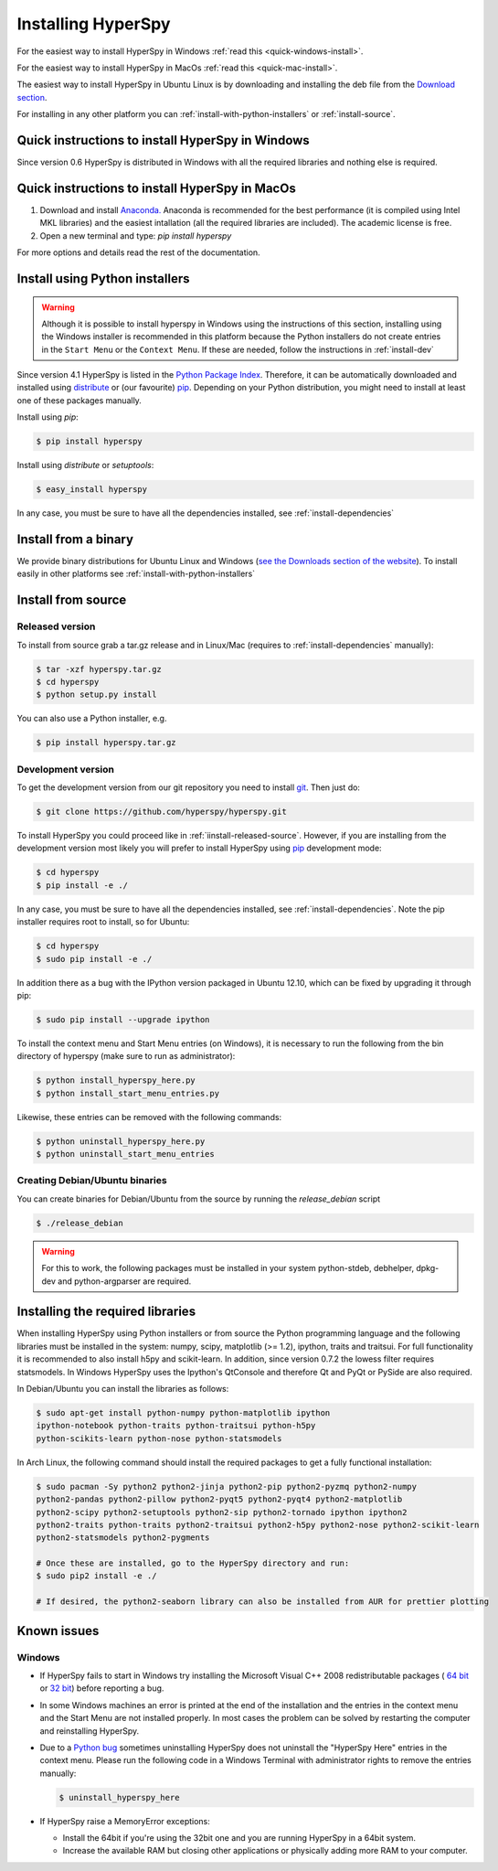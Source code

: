 Installing HyperSpy
===================

For the easiest way to install HyperSpy in Windows 
:ref:`read this <quick-windows-install>`.

For the easiest way to install HyperSpy in MacOs 
:ref:`read this <quick-mac-install>`.

The easiest way to install HyperSpy in Ubuntu Linux is by downloading and
installing the deb file from the `Download section
<http://hyperspy.org/download.html>`_.

For installing in any other platform you can
:ref:`install-with-python-installers` or :ref:`install-source`. 

.. _quick-windows-install:

Quick instructions to install HyperSpy in Windows
-------------------------------------------------

Since version 0.6 HyperSpy is distributed in Windows with all the required
libraries and nothing else is required. 


.. _quick-mac-install:

Quick instructions to install HyperSpy in MacOs
-------------------------------------------------

#. Download and install `Anaconda. <https://store.continuum.io/cshop/anaconda/>`_
   Anaconda is recommended for the best performance (it is compiled
   using Intel MKL libraries) and the easiest intallation (all the required
   libraries are included). The academic license is free.
#. Open a new terminal and type: `pip install hyperspy`

For more options and details read the rest of the documentation.


.. _install-with-python-installers:

Install using Python installers
-------------------------------
.. WARNING::
   Although it is possible to install hyperspy in Windows using the
   instructions of this section, installing using the Windows installer is
   recommended in this platform because the Python installers do not create
   entries in the ``Start Menu`` or the ``Context Menu``. If these are needed,
   follow the instructions in :ref:`install-dev`

Since version 4.1 HyperSpy is listed in the `Python Package Index
<http://pypi.python.org/pypi>`_. Therefore, it can be automatically downloaded
and installed using `distribute <http://pypi.python.org/pypi/distribute>`_ or
(our favourite) `pip <http://pypi.python.org/pypi/pip>`_. Depending on your
Python distribution, you might need to install at least one of these packages
manually.

Install using `pip`:

.. code-block:: bash

    $ pip install hyperspy

Install using `distribute` or `setuptools`:

.. code-block:: bash

    $ easy_install hyperspy

In any case, you must be sure to have all the dependencies installed, see
:ref:`install-dependencies`


.. _install-binary:
 
Install from a binary
---------------------

We provide  binary distributions for Ubuntu Linux and Windows (`see the
Downloads section of the website <http://hyperspy.org/download.html>`_). To
install easily in other platforms see :ref:`install-with-python-installers`
    

.. _install-source:

Install from source
-------------------

.. _install-released-source:

Released version
^^^^^^^^^^^^^^^^

To install from source grab a tar.gz release and in Linux/Mac (requires to
:ref:`install-dependencies` manually):

.. code-block:: bash

    $ tar -xzf hyperspy.tar.gz
    $ cd hyperspy
    $ python setup.py install
    
You can also use a Python installer, e.g.

.. code-block:: bash

    $ pip install hyperspy.tar.gz

.. _install-dev:

Development version
^^^^^^^^^^^^^^^^^^^


To get the development version from our git repository you need to install `git
<http://git-scm.com//>`_. Then just do:

.. code-block:: bash

    $ git clone https://github.com/hyperspy/hyperspy.git

To install HyperSpy you could proceed like in :ref:`iinstall-released-source`.
However, if you are installing from the development version most likely you
will prefer to install HyperSpy using  `pip <http://www.pip-installer.org>`_
development mode: 


.. code-block:: bash

    $ cd hyperspy
    $ pip install -e ./
    
In any case, you must be sure to have all the dependencies installed, see
:ref:`install-dependencies`. Note the pip installer requires root to install,
so for Ubuntu:

.. code-block:: bash

    $ cd hyperspy
    $ sudo pip install -e ./

In addition there as a bug with the IPython version packaged in Ubuntu 12.10,
which can be fixed by upgrading it through pip:

.. code-block:: bash

    $ sudo pip install --upgrade ipython

To install the context menu and Start Menu entries (on Windows), it is necessary to run the following
from the bin directory of hyperspy (make sure to run as administrator):

.. code-block:: bash

    $ python install_hyperspy_here.py
    $ python install_start_menu_entries.py

Likewise, these entries can be removed with the following commands:

.. code-block:: bash

    $ python uninstall_hyperspy_here.py
    $ python uninstall_start_menu_entries

 
.. _create-debian-binary: 
    
Creating Debian/Ubuntu binaries
^^^^^^^^^^^^^^^^^^^^^^^^^^^^^^^

You can create binaries for Debian/Ubuntu from the source by running the
`release_debian` script

.. code-block:: bash

    $ ./release_debian
    
.. Warning::

    For this to work, the following packages must be installed in your system
    python-stdeb, debhelper, dpkg-dev and python-argparser are required.
    

.. _install-dependencies:

Installing the required libraries
---------------------------------
    
    
When installing HyperSpy using Python installers or from source the Python
programming language and the following libraries must be installed in the
system: numpy, scipy, matplotlib (>= 1.2), ipython, traits and traitsui. For
full functionality it is recommended to also install h5py and scikit-learn.
In addition, since version 0.7.2 the lowess filter requires statsmodels. In
Windows HyperSpy uses the Ipython's QtConsole and therefore Qt and PyQt or
PySide are also required.


In Debian/Ubuntu you can install the libraries as follows:

.. code-block:: bash

    $ sudo apt-get install python-numpy python-matplotlib ipython
    ipython-notebook python-traits python-traitsui python-h5py
    python-scikits-learn python-nose python-statsmodels

In Arch Linux, the following command should install the required packages to
get a fully functional installation:

.. code-block:: bash

    $ sudo pacman -Sy python2 python2-jinja python2-pip python2-pyzmq python2-numpy
    python2-pandas python2-pillow python2-pyqt5 python2-pyqt4 python2-matplotlib
    python2-scipy python2-setuptools python2-sip python2-tornado ipython ipython2
    python2-traits python-traits python2-traitsui python2-h5py python2-nose python2-scikit-learn
    python2-statsmodels python2-pygments

    # Once these are installed, go to the HyperSpy directory and run:
    $ sudo pip2 install -e ./

    # If desired, the python2-seaborn library can also be installed from AUR for prettier plotting

.. _known-issues:

Known issues
------------

Windows
^^^^^^^

* If HyperSpy fails to start in Windows try installing the Microsoft Visual 
  C++ 2008 redistributable packages (
  `64 bit <http://www.microsoft.com/download/en/details.aspx?id=15336>`_ 
  or `32 bit <http://www.microsoft.com/download/en/details.aspx?id=29>`_)
  before reporting a bug.
* In some Windows machines an error is printed at the end of the installation
  and the entries in the context menu and the Start Menu are not installed 
  properly. In most cases the problem can be solved by restarting the computer
  and reinstalling HyperSpy.
* Due to a `Python bug <http://bugs.python.org/issue13276>`_ sometimes uninstalling
  HyperSpy does not uninstall the "HyperSpy Here" entries in the context menu.
  Please run the following code in a Windows Terminal with administrator rights 
  to remove the entries manually:
  
  .. code-block:: bash

    $ uninstall_hyperspy_here
* If HyperSpy raise a MemoryError exceptions:

  * Install the 64bit if you're using the 32bit one and you are running
    HyperSpy in a 64bit system.
  * Increase the available RAM but closing other applications or physically
    adding more RAM to your computer.

    















